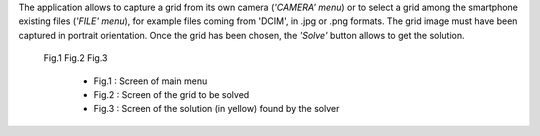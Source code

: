 
.. Overview of Visual Sudoku Application as APK

The application allows to capture a grid from its own camera (*'CAMERA' menu*)
or to select a grid among the smartphone existing files (*'FILE' menu*), for
example files coming from 'DCIM', in .jpg or .png formats. The grid image must
have been captured in portrait orientation. Once the grid has been chosen, the
*'Solve'* button allows to get the solution.

  Fig.1 |screen_mainmenu| Fig.2 |screen_grid| Fig.3 |screen_solution|

      - Fig.1 : Screen of main menu
      - Fig.2 : Screen of the grid to be solved
      - Fig.3 : Screen of the solution (in yellow) found by the solver

.. |screen_mainmenu| image:: /examples/vsapp/apk_main_menu.png    
   :width: 150

.. |screen_grid| image:: /examples/vsapp/apk_grid_screen.png    
   :width: 150

.. |screen_solution| image:: /examples/vsapp/apk_solution_grid.png    
   :width: 150

